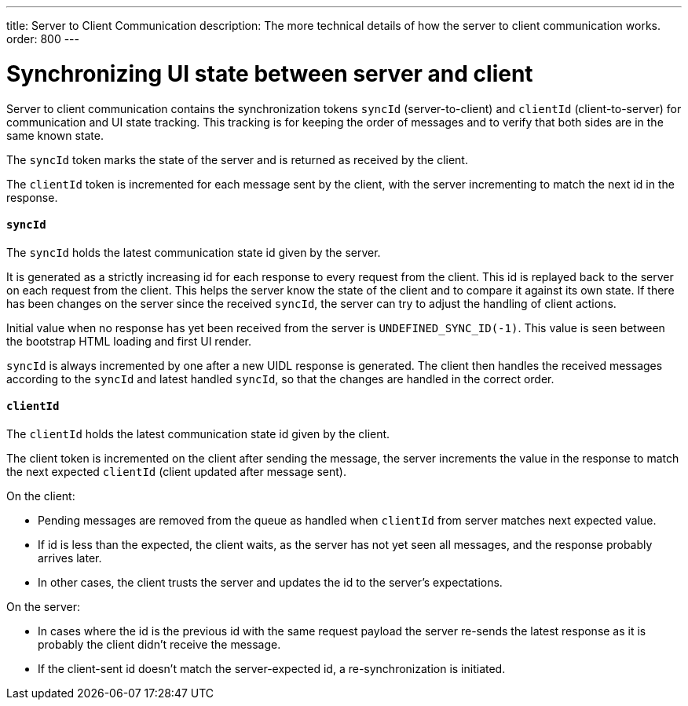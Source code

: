 ---
title: Server to Client Communication
description: The more technical details of how the server to client communication works.
order: 800
---

= Synchronizing UI state between server and client

Server to client communication contains the synchronization tokens `syncId` (server-to-client) and `clientId` (client-to-server) for communication and UI state tracking.
This tracking is for keeping the order of messages and to verify that both sides are in the same known state.

The `syncId` token marks the state of the server and is returned as received by the client.

The `clientId` token is incremented for each message sent by the client, with the server incrementing to match the next id in the response.


==== `syncId`

The `syncId` holds the latest communication state id given by the server.

It is generated as a strictly increasing id for each response to every request from the client.
This id is replayed back to the server on each request from the client.
This helps the server know the state of the client and to compare it against its own state.
If there has been changes on the server since the received `syncId`, the server can try to adjust the handling of client actions.

Initial value when no response has yet been received from the server is `UNDEFINED_SYNC_ID(-1)`.
This value is seen between the bootstrap HTML loading and first UI render.

`syncId` is always incremented by one after a new UIDL response is generated.
The client then handles the received messages according to the `syncId` and latest handled `syncId`, so that the changes are handled in the correct order.


==== `clientId`

The `clientId` holds the latest communication state id given by the client.

The client token is incremented on the client after sending the message, the server increments the value in the response to match the next expected `clientId` (client updated after message sent).

On the client:

- Pending messages are removed from the queue as handled when `clientId` from server matches next expected value.
- If id is less than the expected, the client waits, as the server has not yet seen all messages, and the response probably arrives later.
- In other cases, the client trusts the server and updates the id to the server's expectations.

On the server:

- In cases where the id is the previous id with the same request payload the server re-sends the latest response as it is probably the client didn't receive the message.
- If the client-sent id doesn't match the server-expected id, a re-synchronization is initiated.

